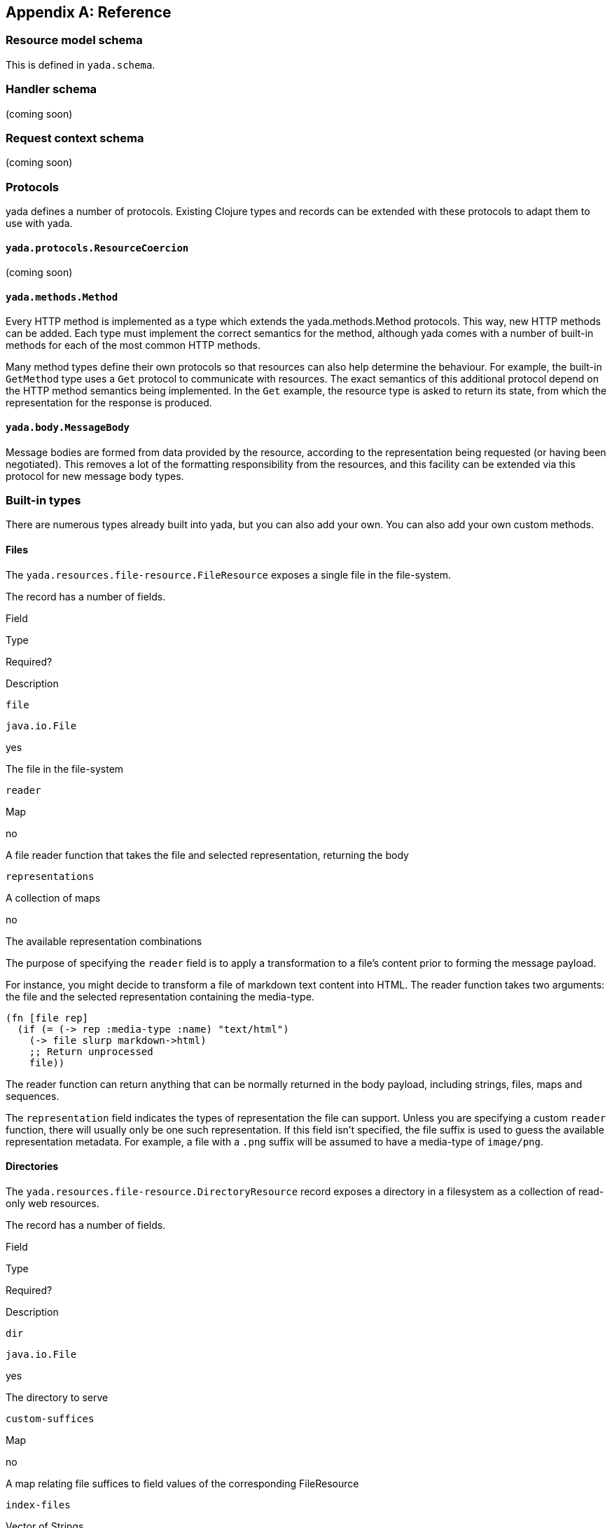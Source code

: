 [[reference]]
[appendix]
== Reference

[[resource-model-schema]]
=== Resource model schema

This is defined in `yada.schema`.

[[handler-schema]]
=== Handler schema

(coming soon)

[[request-context-schema]]
=== Request context schema

(coming soon)

[[protocols]]
=== Protocols

yada defines a number of protocols. Existing Clojure types and records
can be extended with these protocols to adapt them to use with yada.

[[yada.protocols.resourcecoercion]]
==== `yada.protocols.ResourceCoercion`

(coming soon)

[[yada.methods.method]]
==== `yada.methods.Method`

Every HTTP method is implemented as a type which extends the
yada.methods.Method protocols. This way, new HTTP methods can be added.
Each type must implement the correct semantics for the method, although
yada comes with a number of built-in methods for each of the most common
HTTP methods.

Many method types define their own protocols so that resources can also
help determine the behaviour. For example, the built-in `GetMethod` type
uses a `Get` protocol to communicate with resources. The exact semantics
of this additional protocol depend on the HTTP method semantics being
implemented. In the `Get` example, the resource type is asked to return
its state, from which the representation for the response is produced.

[[yada.body.messagebody]]
==== `yada.body.MessageBody`

Message bodies are formed from data provided by the resource, according
to the representation being requested (or having been negotiated). This
removes a lot of the formatting responsibility from the resources, and
this facility can be extended via this protocol for new message body
types.

[[built-in-types]]
=== Built-in types

There are numerous types already built into yada, but you can also add
your own. You can also add your own custom methods.

[[files]]
==== Files

The `yada.resources.file-resource.FileResource` exposes a single file in
the file-system.

The record has a number of fields.

Field

Type

Required?

Description

`file`

`java.io.File`

yes

The file in the file-system

`reader`

Map

no

A file reader function that takes the file and selected representation,
returning the body

`representations`

A collection of maps

no

The available representation combinations

The purpose of specifying the `reader` field is to apply a
transformation to a file's content prior to forming the message payload.

For instance, you might decide to transform a file of markdown text
content into HTML. The reader function takes two arguments: the file and
the selected representation containing the media-type.

[source,clojure]
----
(fn [file rep]
  (if (= (-> rep :media-type :name) "text/html")
    (-> file slurp markdown->html)
    ;; Return unprocessed
    file))
----

The reader function can return anything that can be normally returned in
the body payload, including strings, files, maps and sequences.

The `representation` field indicates the types of representation the
file can support. Unless you are specifying a custom `reader` function,
there will usually only be one such representation. If this field isn't
specified, the file suffix is used to guess the available representation
metadata. For example, a file with a `.png` suffix will be assumed to
have a media-type of `image/png`.

[[directories]]
==== Directories

The `yada.resources.file-resource.DirectoryResource` record exposes a
directory in a filesystem as a collection of read-only web resources.

The record has a number of fields.

Field

Type

Required?

Description

`dir`

`java.io.File`

yes

The directory to serve

`custom-suffices`

Map

no

A map relating file suffices to field values of the corresponding
FileResource

`index-files`

Vector of Strings

no

A vector of strings considered to be suitable to represent the index

A directory resource not only represents the directory on the
file-system, but each file resource underneath it.

The `custom-suffices` field allows you to specify fields for the
FileResource records serving files in the directory, on the basis of the
file suffix.

For example, files ending in `.md` may be served with a FileResource
with a reader that can convert the file content to another format, such
as `text/html`.

[source,clojure]
----
(yada.resources.file-resource/map->DirectoryResource
  {:dir (clojure.java.io "talks")
   :custom-suffices {"md" {:representations [{:media-type "text/html"}]
                           :reader markdown-reader}}})
----
